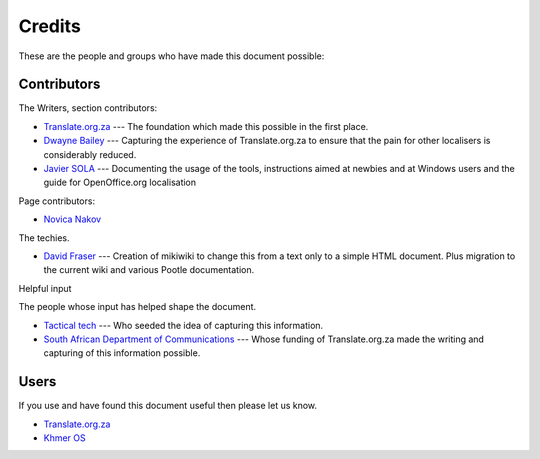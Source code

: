 
.. _../pages/guide/credits#credits:

Credits
*******

These are the people and groups who have made this document possible:

.. _../pages/guide/credits#contributors:

Contributors
============

The Writers, section contributors:

* `Translate.org.za <http://www.translate.org.za/>`_ --- The foundation which
  made this possible in the first place.
* `Dwayne Bailey <mailto:dwayne@translate.org.za>`_ --- Capturing the
  experience of Translate.org.za to ensure that the pain for other localisers
  is considerably reduced.
* `Javier SOLA <mailto:javier@khmeros.info>`_ --- Documenting the usage of the
  tools, instructions aimed at newbies and at Windows users and the guide for
  OpenOffice.org localisation

Page contributors:

* `Novica Nakov <mailto:novican@mt.net.mk>`_

The techies.

* `David Fraser <imailto:david@translate.org.za>`_ --- Creation of mikiwiki to
  change this from a text only to a simple HTML document.  Plus migration to
  the current wiki and various Pootle documentation.

Helpful input

The people whose input has helped shape the document.

* `Tactical tech <http://tacticaltech.org/>`_ --- Who seeded the idea of
  capturing this information.
* `South African Department of Communications <http://www.doc.gov.za/>`_ ---
  Whose funding of Translate.org.za made the writing and capturing of this
  information possible.

.. _../pages/guide/credits#users:

Users
=====

If you use and have found this document useful then please let us know.

* `Translate.org.za <http://www.translate.org.za/>`_
* `Khmer OS <http://www.khmeros.info/>`_
